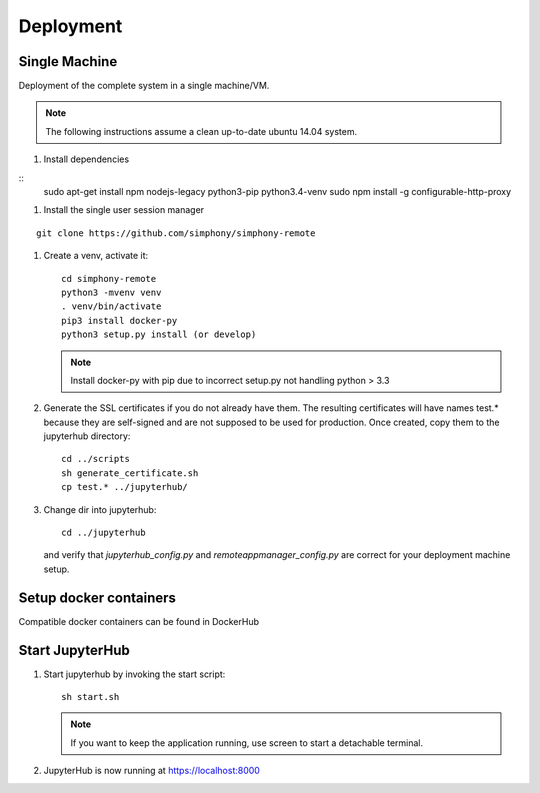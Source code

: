 Deployment
==========

Single Machine
--------------

Deployment of the complete system in a single machine/VM.

.. note::

   The following instructions assume a clean up-to-date ubuntu 14.04
   system.

#. Install dependencies

::
  sudo apt-get install npm nodejs-legacy python3-pip python3.4-venv
  sudo npm install -g configurable-http-proxy

#. Install the single user session manager

::

   git clone https://github.com/simphony/simphony-remote

#. Create a venv, activate it::

     cd simphony-remote
     python3 -mvenv venv
     . venv/bin/activate
     pip3 install docker-py
     python3 setup.py install (or develop)


   .. note::
      Install docker-py with pip due to
      incorrect setup.py not handling python > 3.3

#. Generate the SSL certificates if you do not already have them. The
   resulting certificates will have names test.* because they are
   self-signed and are not supposed to be used for production.  Once
   created, copy them to the jupyterhub directory::

     cd ../scripts
     sh generate_certificate.sh
     cp test.* ../jupyterhub/

#. Change dir into jupyterhub::

     cd ../jupyterhub

   and verify that `jupyterhub_config.py` and `remoteappmanager_config.py` are
   correct for your deployment machine setup.

Setup docker containers
-----------------------

Compatible docker containers can be found in DockerHub

.. todo:: To be updated


Start JupyterHub
----------------

#. Start jupyterhub by invoking the start script::

     sh start.sh

   .. note::
      If you want to keep the application running, use screen to start
      a detachable terminal.

#. JupyterHub is now running at https://localhost:8000
